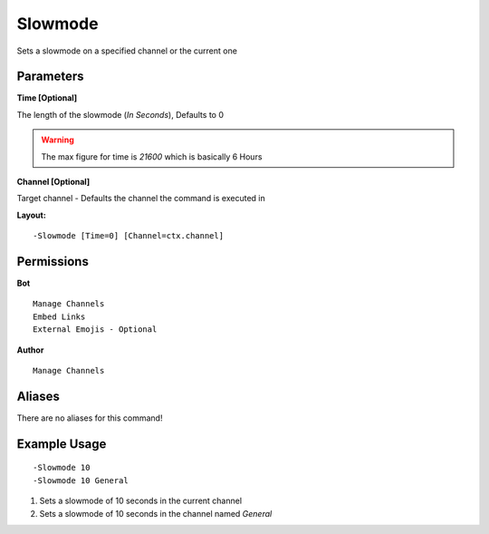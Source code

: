 Slowmode
========

Sets a slowmode on a specified channel or the current one

Parameters
----------

**Time [Optional]**

The length of the slowmode (*In Seconds*), Defaults to 0

.. WARNING:: The max figure for time is `21600` which is basically 6 Hours

**Channel [Optional]**

Target channel - Defaults the channel the command is executed in

**Layout:**
::
	-Slowmode [Time=0] [Channel=ctx.channel]

Permissions
-----------
**Bot**
::
	Manage Channels
	Embed Links
	External Emojis - Optional

**Author**
::
	Manage Channels

Aliases
-------
There are no aliases for this command!

Example Usage
-------------
::

	-Slowmode 10
	-Slowmode 10 General

1. Sets a slowmode of 10 seconds in the current channel
2. Sets a slowmode of 10 seconds in the channel named `General`